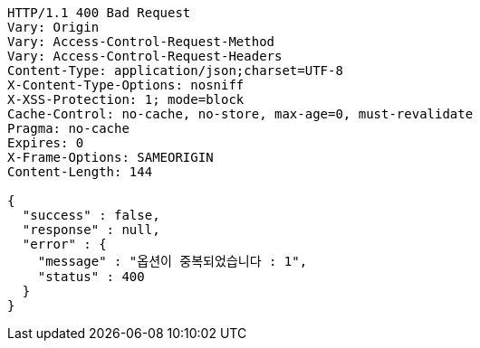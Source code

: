 [source,http,options="nowrap"]
----
HTTP/1.1 400 Bad Request
Vary: Origin
Vary: Access-Control-Request-Method
Vary: Access-Control-Request-Headers
Content-Type: application/json;charset=UTF-8
X-Content-Type-Options: nosniff
X-XSS-Protection: 1; mode=block
Cache-Control: no-cache, no-store, max-age=0, must-revalidate
Pragma: no-cache
Expires: 0
X-Frame-Options: SAMEORIGIN
Content-Length: 144

{
  "success" : false,
  "response" : null,
  "error" : {
    "message" : "옵션이 중복되었습니다 : 1",
    "status" : 400
  }
}
----
